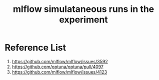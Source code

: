 :PROPERTIES:
:ID:       2a1dbc6c-bee0-4fae-becd-c8d479915ff8
:END:
#+title: mlflow simulataneous runs in the experiment

* Reference List
1. https://github.com/mlflow/mlflow/issues/3592
2. https://github.com/optuna/optuna/pull/4097
3. https://github.com/mlflow/mlflow/issues/4123
